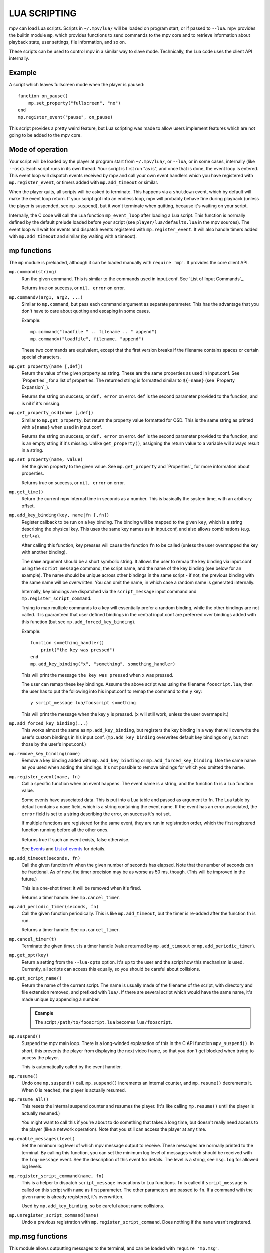 LUA SCRIPTING
=============

mpv can load Lua scripts. Scripts in ``~/.mpv/lua/`` will be loaded on program
start, or if passed to ``--lua``. mpv provides the builtin module ``mp``, which
provides functions to send commands to the mpv core and to retrieve information
about playback state, user settings, file information, and so on.

These scripts can be used to control mpv in a similar way to slave mode.
Technically, the Lua code uses the client API internally.

Example
-------

A script which leaves fullscreen mode when the player is paused:

::

    function on_pause()
        mp.set_property("fullscreen", "no")
    end
    mp.register_event("pause", on_pause)

This script provides a pretty weird feature, but Lua scripting was made to
allow users implement features which are not going to be added to the mpv core.

Mode of operation
-----------------

Your script will be loaded by the player at program start from ``~/.mpv/lua/``,
or ``--lua``, or in some cases, internally (like ``--osc``). Each script runs
in its own thread. Your script is first run "as is", and once that is done,
the event loop is entered. This event loop will dispatch events received by mpv
and call your own event handlers which you have registered with
``mp.register_event``, or timers added with ``mp.add_timeout`` or similar.

When the player quits, all scripts will be asked to terminate. This happens via
a ``shutdown`` event, which by default will make the event loop return. If your
script got into an endless loop, mpv will probably behave fine during playback
(unless the player is suspended, see ``mp.suspend``), but it won't terminate
when quitting, because it's waiting on your script.

Internally, the C code will call the Lua function ``mp_event_loop`` after
loading a Lua script. This function is normally defined by the default prelude
loaded before your script (see ``player/lua/defaults.lua`` in the mpv sources).
The event loop will wait for events and dispatch events registered with
``mp.register_event``. It will also handle timers added with ``mp.add_timeout``
and similar (by waiting with a timeout).

mp functions
------------

The ``mp`` module is preloaded, although it can be loaded manually with
``require 'mp'``. It provides the core client API.

``mp.command(string)``
    Run the given command. This is similar to the commands used in input.conf.
    See `List of Input Commands`_.

    Returns true on success, or ``nil, error`` on error.

``mp.commandv(arg1, arg2, ...)``
    Similar to ``mp.command``, but pass each command argument as separate
    parameter. This has the advantage that you don't have to care about
    quoting and escaping in some cases.

    Example:

    ::

        mp.command("loadfile " .. filename .. " append")
        mp.commandv("loadfile", filename, "append")

    These two commands are equivalent, except that the first version breaks
    if the filename contains spaces or certain special characters.

``mp.get_property(name [,def])``
    Return the value of the given property as string. These are the same
    properties as used in input.conf. See `Properties`_ for a list of
    properties. The returned string is formatted similar to ``${=name}``
    (see `Property Expansion`_).

    Returns the string on success, or ``def, error`` on error. ``def`` is the
    second parameter provided to the function, and is nil if it's missing.

``mp.get_property_osd(name [,def])``
    Similar to ``mp.get_property``, but return the property value formatted for
    OSD. This is the same string as printed with ``${name}`` when used in
    input.conf.

    Returns the string on success, or ``def, error`` on error. ``def`` is the
    second parameter provided to the function, and is an empty string if it's
    missing. Unlike ``get_property()``, assigning the return value to a variable
    will always result in a string.

``mp.set_property(name, value)``
    Set the given property to the given value. See ``mp.get_property`` and
    `Properties`_ for more information about properties.

    Returns true on success, or ``nil, error`` on error.

``mp.get_time()``
    Return the current mpv internal time in seconds as a number. This is
    basically the system time, with an arbitrary offset.

``mp.add_key_binding(key, name|fn [,fn])``
    Register callback to be run on a key binding. The binding will be mapped to
    the given ``key``, which is a string describing the physical key. This uses
    the same key names as in input.conf, and also allows combinations
    (e.g. ``ctrl+a``).

    After calling this function, key presses will cause the function ``fn`` to
    be called (unless the user overmapped the key with another binding).

    The ``name`` argument should be a short symbolic string. It allows the user
    to remap the key binding via input.conf using the ``script_message``
    command, the script name, and the name of the key binding (see below for
    an example). The name should be unique across other bindings in the same
    script - if not, the previous binding with the same name will be
    overwritten. You can omit the name, in which case a random name is generated
    internally.

    Internally, key bindings are dispatched via the ``script_message`` input
    command and ``mp.register_script_command``.

    Trying to map multiple commands to a key will essentially prefer a random
    binding, while the other bindings are not called. It is guaranteed that
    user defined bindings in the central input.conf are preferred over bindings
    added with this function (but see ``mp.add_forced_key_binding``).

    Example:

    ::

        function something_handler()
            print("the key was pressed")
        end
        mp.add_key_binding("x", "something", something_handler)

    This will print the message ``the key was pressed`` when ``x`` was pressed.

    The user can remap these key bindings. Assume the above script was using
    the filename ``fooscript.lua``, then the user has to put the following
    into his input.conf to remap the command to the ``y`` key:

    ::

        y script_message lua/fooscript something

    This will print the message when the key ``y`` is pressed. (``x`` will
    still work, unless the user overmaps it.)

``mp.add_forced_key_binding(...)``
    This works almost the same as ``mp.add_key_binding``, but registers the
    key binding in a way that will overwrite the user's custom bindings in his
    input.conf. (``mp.add_key_binding`` overwrites default key bindings only,
    but not those by the user's input.conf.)

``mp.remove_key_binding(name)``
    Remove a key binding added with ``mp.add_key_binding`` or
    ``mp.add_forced_key_binding``. Use the same name as you used when adding
    the bindings. It's not possible to remove bindings for which you omitted
    the name.

``mp.register_event(name, fn)``
    Call a specific function when an event happens. The event name is a string,
    and the function fn is a Lua function value.

    Some events have associated data. This is put into a Lua table and passed
    as argument to fn. The Lua table by default contains a ``name`` field,
    which is a string containing the event name. If the event has an error
    associated, the ``error`` field is set to a string describing the error,
    on success it's not set.

    If multiple functions are registered for the same event, they are run in
    registration order, which the first registered function running before all
    the other ones.

    Returns true if such an event exists, false otherwise.

    See `Events`_ and `List of events`_ for details.

``mp.add_timeout(seconds, fn)``
    Call the given function fn when the given number of seconds has elapsed.
    Note that the number of seconds can be fractional. As of now, the timer
    precision may be as worse as 50 ms, though. (This will be improved in the
    future.)

    This is a one-shot timer: it will be removed when it's fired.

    Returns a timer handle. See ``mp.cancel_timer``.

``mp.add_periodic_timer(seconds, fn)``
    Call the given function periodically. This is like ``mp.add_timeout``, but
    the timer is re-added after the function fn is run.

    Returns a timer handle. See ``mp.cancel_timer``.

``mp.cancel_timer(t)``
    Terminate the given timer. t is a timer handle (value returned by
    ``mp.add_timeout`` or ``mp.add_periodic_timer``).

``mp.get_opt(key)``
    Return a setting from the ``--lua-opts`` option. It's up to the user and
    the script how this mechanism is used. Currently, all scripts can access
    this equally, so you should be careful about collisions.

``mp.get_script_name()``
    Return the name of the current script. The name is usually made of the
    filename of the script, with directory and file extension removed, and
    prefixed with ``lua/``. If there are several script which would have the
    same name, it's made unique by appending a number.

    .. admonition:: Example

        The script ``/path/to/fooscript.lua`` becomes ``lua/fooscript``.

``mp.suspend()``
    Suspend the mpv main loop. There is a long-winded explanation of this in
    the C API function ``mpv_suspend()``. In short, this prevents the player
    from displaying the next video frame, so that you don't get blocked when
    trying to access the player.

    This is automatically called by the event handler.

``mp.resume()``
    Undo one ``mp.suspend()`` call. ``mp.suspend()`` increments an internal
    counter, and ``mp.resume()`` decrements it. When 0 is reached, the player
    is actually resumed.

``mp.resume_all()``
    This resets the internal suspend counter and resumes the player. (It's
    like calling ``mp.resume()`` until the player is actually resumed.)

    You might want to call this if you're about to do something that takes a
    long time, but doesn't really need access to the player (like a network
    operation). Note that you still can access the player at any time.

``mp.enable_messages(level)``
    Set the minimum log level of which mpv message output to receive. These
    messages are normally printed to the terminal. By calling this function,
    you can set the minimum log level of messages which should be received with
    the ``log-message`` event. See the description of this event for details.
    The level is a string, see ``msg.log`` for allowed log levels.

``mp.register_script_command(name, fn)``
    This is a helper to dispatch ``script_message`` invocations to Lua
    functions. ``fn`` is called if ``script_message`` is called on this script
    with ``name`` as first parameter. The other parameters are passed to ``fn``.
    If a command with the given name is already registered, it's overwritten.

    Used by ``mp.add_key_binding``, so be careful about name collisions.

``mp.unregister_script_command(name)``
    Undo a previous registration with ``mp.register_script_command``. Does
    nothing if the ``name`` wasn't registered.

mp.msg functions
----------------

This module allows outputting messages to the terminal, and can be loaded
with ``require 'mp.msg'``.

``msg.log(level, ...)``
    The level parameter is the message priority. It's a string and one of
    ``fatal``, ``error``, ``warn``, ``info``, ``v``, ``debug``. The user's
    settings will determine which of these messages will be visible. Normally,
    all messages are visible, except ``v`` and ``debug``.

    The parameters after that are all converted to strings. Spaces are inserted
    to separate multiple parameters.

    You don't need to add newlines.

``msg.fatal(...)``, ``msg.error(...)``, ``msg.warn(...)``, ``msg.info(...)``, ``msg.verbose(...)``, ``msg.debug(...)``
    All of these are shortcuts and equivalent to the corresponding
    ``msg.log(level, ...)`` call.

Events
------

Events are notifications from player core to scripts. You can register an
event handler with ``mp.register_event``.

Note that all scripts (and other parts of the player) receive events equally,
and there's no such thing as blocking other scripts from receiving events.

Example:

::

    function my_fn(event)
        print("start of playback!")
    end

    mp.register_event("playback-start", my_fn)



List of events
--------------

``start-file``
    Happens right before a new file is loaded. When you receive this, the
    player is loading the file (or possibly already done with it).

``end-file``
    Happens after a file was unloaded. Typically, the player will load the
    next file right away, or quit if this was the last file.

``playback-start``
    Happens atfer a file was loaded and begins playback.

``tracks-changed``
    The list of video/audio/sub tracks was updated. (This happens on playback
    start, and very rarely during playback.)

``track-switched``
    A video/audio/subtitle track was switched on or off. This usually happens
    when the user (or a script) changes the subtitle track and so on.

``idle``
    Idle mode is entered. This happens when playback ended, and the player was
    started with ``--idle`` or ``--force-window``. This mode is implicitly ended
    when the ``start-file`` or ``shutdown`` events happen.

``pause``
    Playback was paused.

``unpause``
    Playback was unpaused.

``tick``
    Called after a video frame was displayed. This is a hack, and you should
    avoid using it. Use timers instead and maybe watch pausing/unpausing events
    to avoid wasting CPU when the player is paused.

``shutdown``
    Sent when the player quits, and the script should terminate. Normally
    handled automatically. See `Mode of operation`_.

``log-message``
    Receives messages enabled with ``mp.enable_messages``. The message data
    is contained in the table passed as first parameter to the event handler.
    The table contains, in addition to the default event fields, the following
    fields:

    ``prefix``
        The module prefix, identifies the sender of the message. This is what
        the terminal player puts in front of the message text when using the
        ``--v`` option, and is also what is used for ``--msglevel``.

    ``level``
        The log level as string. See ``msg.log`` for possible log level names.
        Note that later versions of mpv might add new levels or remove
        (undocumented) existing ones.

    ``text``
        The log message. Note that this is the direct output of a printf()
        style output API. The text will contain embedded newlines, and it's
        possible that a single message contains multiple lines, or that a
        message contains a partial line.

        It's safe to display messages only if they end with a newline character,
        and to buffer them otherwise.

    Keep in mind that these messages are meant to be hints for humans. You
    should not parse them, and prefix/level/text of messages might change
    any time.

``get-property-reply``
    Undocumented (not useful for Lua scripts).

``set-property-reply``
    Undocumented (not useful for Lua scripts).

``command-reply``
    Undocumented (not useful for Lua scripts).

``script-input-dispatch``
    Undocumented (used internally).

``client-message``
    Undocumented (used internally).

``video-reconfig``
    Happens on video output or filter reconfig.

``audio-reconfig``
    Happens on audio output or filter reconfig.

``metadata-update``
    Metadata (like file tags) was updated.
